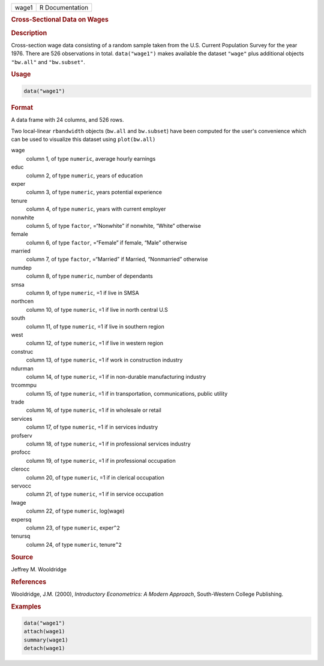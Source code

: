 .. container::

   .. container::

      ===== ===============
      wage1 R Documentation
      ===== ===============

      .. rubric:: Cross-Sectional Data on Wages
         :name: cross-sectional-data-on-wages

      .. rubric:: Description
         :name: description

      Cross-section wage data consisting of a random sample taken from
      the U.S. Current Population Survey for the year 1976. There are
      526 observations in total. ``data("wage1")`` makes available the
      dataset ``"wage"`` plus additional objects ``"bw.all"`` and
      ``"bw.subset"``.

      .. rubric:: Usage
         :name: usage

      .. code:: R

         data("wage1")

      .. rubric:: Format
         :name: format

      A data frame with 24 columns, and 526 rows.

      Two local-linear ``rbandwidth`` objects (``bw.all`` and
      ``bw.subset``) have been computed for the user's convenience which
      can be used to visualize this dataset using ``plot(bw.all)``

      wage
         column 1, of type ``numeric``, average hourly earnings

      educ
         column 2, of type ``numeric``, years of education

      exper
         column 3, of type ``numeric``, years potential experience

      tenure
         column 4, of type ``numeric``, years with current employer

      nonwhite
         column 5, of type ``factor``, =“Nonwhite” if nonwhite, “White”
         otherwise

      female
         column 6, of type ``factor``, =“Female” if female, “Male”
         otherwise

      married
         column 7, of type ``factor``, =“Married” if Married,
         “Nonmarried” otherwise

      numdep
         column 8, of type ``numeric``, number of dependants

      smsa
         column 9, of type ``numeric``, =1 if live in SMSA

      northcen
         column 10, of type ``numeric``, =1 if live in north central U.S

      south
         column 11, of type ``numeric``, =1 if live in southern region

      west
         column 12, of type ``numeric``, =1 if live in western region

      construc
         column 13, of type ``numeric``, =1 if work in construction
         industry

      ndurman
         column 14, of type ``numeric``, =1 if in non-durable
         manufacturing industry

      trcommpu
         column 15, of type ``numeric``, =1 if in transportation,
         communications, public utility

      trade
         column 16, of type ``numeric``, =1 if in wholesale or retail

      services
         column 17, of type ``numeric``, =1 if in services industry

      profserv
         column 18, of type ``numeric``, =1 if in professional services
         industry

      profocc
         column 19, of type ``numeric``, =1 if in professional
         occupation

      clerocc
         column 20, of type ``numeric``, =1 if in clerical occupation

      servocc
         column 21, of type ``numeric``, =1 if in service occupation

      lwage
         column 22, of type ``numeric``, log(wage)

      expersq
         column 23, of type ``numeric``, exper\ ``^2``

      tenursq
         column 24, of type ``numeric``, tenure\ ``^2``

      .. rubric:: Source
         :name: source

      Jeffrey M. Wooldridge

      .. rubric:: References
         :name: references

      Wooldridge, J.M. (2000), *Introductory Econometrics: A Modern
      Approach*, South-Western College Publishing.

      .. rubric:: Examples
         :name: examples

      .. code:: R

         data("wage1")
         attach(wage1)
         summary(wage1)
         detach(wage1)
